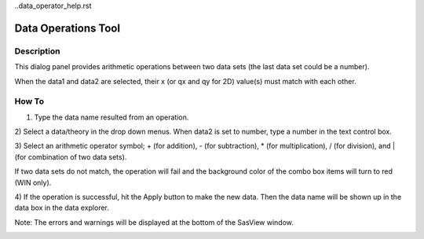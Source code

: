 ..data_operator_help.rst

.. This is a port of the original SasView html help file to ReSTructured text
.. by S King, ISIS, during SasView CodeCamp-III in Feb 2015.

Data Operations Tool
====================

Description
-----------
This dialog panel provides arithmetic operations between two data sets (the 
last data set could be a number).

When the data1 and data2 are selected, their x (or qx and qy for 2D) value(s) 
must match with each other.

.. ZZZZZZZZZZZZZZZZZZZZZZZZZZZZZZZZZZZZZZZZZZZZZZZZZZZZZZZZZZZZZZZZZZZZZZZZZZZZZ

How To
------
1. Type the data name resulted from an operation.

2) Select a data/theory in the drop down menus. When data2 is set to number, 
type a number in the text control box.

3) Select an arithmetic operator symbol; + (for addition), - (for subtraction), 
* (for multiplication), / (for division), and | (for combination of two data 
sets).

If two data sets do not match, the operation will fail and the background color 
of the combo box items will turn to red (WIN only).

4) If the operation is successful, hit the Apply button to make the new data.
Then the data name will be shown up in the data box in the data explorer.

Note: The errors and warnings will be displayed at the bottom of the SasView 
window.

.. image:: data_oper_pic.png

